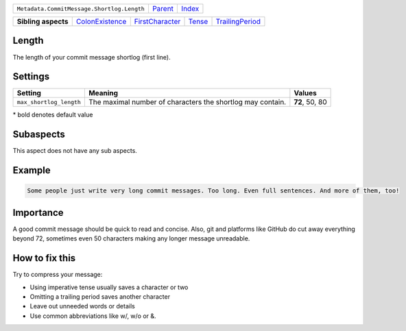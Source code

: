 +--------------------------------------------+----------------------------+------------------------------------------------------------------+
| ``Metadata.CommitMessage.Shortlog.Length`` | `Parent <../README.rst>`_  | `Index <//github.com/coala/aspect-docs/blob/master/README.rst>`_ |
+--------------------------------------------+----------------------------+------------------------------------------------------------------+

+---------------------+--------------------------------------------------+--------------------------------------------------+--------------------------------+--------------------------------------------------+
| **Sibling aspects** | `ColonExistence <../ColonExistence/README.rst>`_ | `FirstCharacter <../FirstCharacter/README.rst>`_ | `Tense <../Tense/README.rst>`_ | `TrailingPeriod <../TrailingPeriod/README.rst>`_ |
+---------------------+--------------------------------------------------+--------------------------------------------------+--------------------------------+--------------------------------------------------+

Length
======
The length of your commit message shortlog (first line).

Settings
========

+------------------------+------------------------------------------------------------+------------------------------------------------------------+
| Setting                |  Meaning                                                   |  Values                                                    |
+========================+============================================================+============================================================+
|                        |                                                            |                                                            |
|``max_shortlog_length`` | The maximal number of characters the shortlog may contain. | **72**, 50, 80                                             +
|                        |                                                            |                                                            |
+------------------------+------------------------------------------------------------+------------------------------------------------------------+


\* bold denotes default value

Subaspects
==========

This aspect does not have any sub aspects.

Example
=======

.. code-block:: English

    Some people just write very long commit messages. Too long. Even full sentences. And more of them, too!


Importance
==========

A good commit message should be quick to read and concise. Also, git
and platforms like GitHub do cut away everything beyond 72, sometimes
even 50 characters making any longer message unreadable.

How to fix this
==========

Try to compress your message:

- Using imperative tense usually saves a character or two
- Omitting a trailing period saves another character
- Leave out unneeded words or details
- Use common abbreviations like w/, w/o or &.

